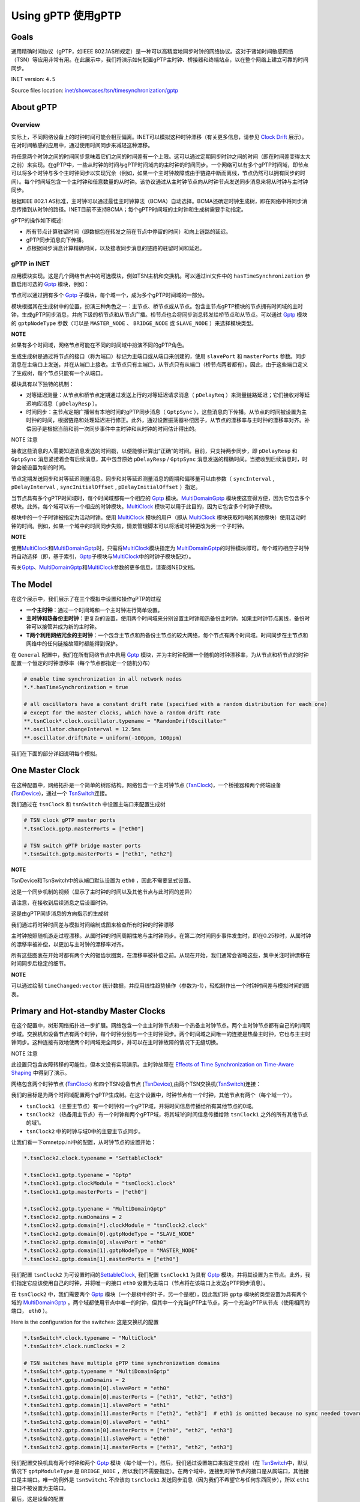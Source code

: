 Using gPTP 使用gPTP
===================

Goals
~~~~~

通用精确时间协议（gPTP，如IEEE
802.1AS所规定）是一种可以高精度地同步时钟的网络协议。这对于诸如时间敏感网络（TSN）等应用非常有用。在此展示中，我们将演示如何配置gPTP主时钟、桥接器和终端站点，以在整个网络上建立可靠的时间同步。

INET version: ``4.5``

Source files location:
`inet/showcases/tsn/timesynchronization/gptp <https://github.com/inet-framework/inet/tree/master/showcases/tsn/timesynchronization/gptp>`__

About gPTP
~~~~~~~~~~

Overview
^^^^^^^^

实际上，不同网络设备上的时钟时间可能会相互偏离。INET可以模拟这种时钟漂移（有关更多信息，请参见
`Clock
Drift <https://inet.omnetpp.org/docs/showcases/tsn/timesynchronization/clockdrift/doc/index.html>`__
展示）。在对时间敏感的应用中，通过使用时间同步来减轻这种漂移。

将任意两个时钟之间的时间同步意味着它们之间的时间差有一个上限。这可以通过定期同步时钟之间的时间（即在时间差变得太大之前）来实现。在gPTP中，一些从时钟的时间与gPTP时间域内的主时钟的时间同步。一个网络可以有多个gPTP时间域，即节点可以将多个时钟与多个主时钟同步以实现冗余（例如，如果一个主时钟故障或由于链路中断而离线，节点仍然可以拥有同步的时间）。每个时间域包含一个主时钟和任意数量的从时钟。该协议通过从主时钟节点向从时钟节点发送同步消息来将从时钟与主时钟同步。

根据IEEE 802.1
AS标准，主时钟可以通过最佳主时钟算法（BCMA）自动选择。BCMA还确定时钟生成树，即在网络中将同步消息传播到从时钟的路径。INET目前不支持BCMA；每个gPTP时间域的主时钟和生成树需要手动指定。

gPTP的操作如下概述:

-  所有节点计算驻留时间（即数据包在转发之前在节点中停留的时间）和向上链路的延迟。

-  gPTP同步消息向下传播。

-  点根据同步消息计算精确时间，以及接收同步消息的链路的驻留时间和延迟。

gPTP in INET
^^^^^^^^^^^^

应用模块实现。这是几个网络节点中的可选模块，例如TSN主机和交换机。可以通过ini文件中的
``hasTimeSynchronization`` 参数启用可选的
`Gptp <https://doc.omnetpp.org/inet/api-current/neddoc/inet.linklayer.ieee8021as.Gptp.html>`__
模块，例如：

.. code:: cpp
   *.tsnHost.hasTimeSynchronization = true

节点可以通过拥有多个
`Gptp <https://doc.omnetpp.org/inet/api-current/neddoc/inet.linklayer.ieee8021as.Gptp.html>`__
子模块，每个域一个，成为多个gPTP时间域的一部分。

模块根据其在生成树中的位置，扮演三种角色之一：主节点、桥节点或从节点。包含主节点gPTP模块的节点拥有时间域的主时钟，生成gPTP同步消息，并向下级的桥节点和从节点广播。桥节点也会将同步消息转发给桥节点和从节点。可以通过
`Gptp <https://doc.omnetpp.org/inet/api-current/neddoc/inet.linklayer.ieee8021as.Gptp.html>`__
模块的 ``gptpNodeType`` 参数（可以是 ``MASTER_NODE`` 、 ``BRIDGE_NODE``
或 ``SLAVE_NODE`` ）来选择模块类型。

**NOTE**

如果有多个时间域，网络节点可能在不同的时间域中扮演不同的gPTP角色。

生成生成树是通过将节点的接口（称为端口）标记为主端口或从端口来创建的，使用
``slavePort`` 和 ``masterPorts``
参数。同步消息在主端口上发送，并在从端口上接收。主节点只有主端口，从节点只有从端口（桥节点两者都有）。因此，由于这些端口定义了生成树，每个节点只能有一个从端口。

模块具有以下独特的机制：

-  对等延迟测量：从节点和桥节点定期通过发送上行的对等延迟请求消息（
   ``pDelayReq`` ）来测量链路延迟；它们接收对等延迟响应消息（
   ``pDelayResp`` ）。
-  时间同步：主节点定期广播带有本地时间的gPTP同步消息（ ``GptpSync``
   ），这些消息向下传播。从节点的时间被设置为主时钟的时间，根据链路和处理延迟进行修正。此外，通过设置振荡器补偿因子，从节点的漂移率与主时钟的漂移率对齐。补偿因子是根据当前和前一次同步事件中主时钟和从时钟的时间估计得出的。

NOTE 注意

接收这些消息的人需要知道消息发送的时间戳，以便能够计算出“正确”的时间。目前，只支持两步同步，即
``pDelayResp`` 和 ``GptpSync`` 消息紧接着会有后续消息，其中包含原始
``pDelayResp`` / ``GptpSync``
消息发送的精确时间。当接收到后续消息时，时钟会被设置为新的时间。

节点定期发送同步和对等延迟测量消息。同步和对等延迟测量消息的周期和偏移量可以由参数（
``syncInterval`` , ``pDelayInterval`` , ``syncInitialOffset`` ,
``pDelayInitialOffset`` ）指定。

当节点具有多个gPTP时间域时，每个时间域都有一个相应的
`Gptp <https://doc.omnetpp.org/inet/api-current/neddoc/inet.linklayer.ieee8021as.Gptp.html>`__
模块。\ `MultiDomainGptp <https://doc.omnetpp.org/inet/api-current/neddoc/inet.linklayer.ieee8021as.MultiDomainGptp.html>`__
模块使这变得方便，因为它包含多个模块。此外，每个域可以有一个相应的时钟模块。\ `MultiClock <https://doc.omnetpp.org/inet/api-current/neddoc/inet.clock.model.MultiClock.html>`__
模块可以用于此目的，因为它包含多个时钟子模块。

模块中的一个子时钟被指定为活动时钟。使用
`MultiClock <https://doc.omnetpp.org/inet/api-current/neddoc/inet.clock.model.MultiClock.html>`__
模块的用户（即从
`MultiClock <https://doc.omnetpp.org/inet/api-current/neddoc/inet.clock.model.MultiClock.html>`__
模块获取时间的其他模块）使用活动时钟的时间。例如，如果一个域中的时间同步失败，情景管理脚本可以将活动时钟更改为另一个子时钟。

**NOTE**

使用\ `MultiClock <https://doc.omnetpp.org/inet/api-current/neddoc/inet.clock.model.MultiClock.html>`__\ 和\ `MultiDomainGptp <https://doc.omnetpp.org/inet/api-current/neddoc/inet.linklayer.ieee8021as.MultiDomainGptp.html>`__\ 时，只需将\ `MultiClock <https://doc.omnetpp.org/inet/api-current/neddoc/inet.clock.model.MultiClock.html>`__\ 模块指定为
`MultiDomainGptp <https://doc.omnetpp.org/inet/api-current/neddoc/inet.linklayer.ieee8021as.MultiDomainGptp.html>`__\ 的时钟模块即可。每个域的相应子时钟将自动选择（即，基于索引，\ `Gptp <https://doc.omnetpp.org/inet/api-current/neddoc/inet.linklayer.ieee8021as.Gptp.html>`__\ 子模块与\ `MultiClock <https://doc.omnetpp.org/inet/api-current/neddoc/inet.clock.model.MultiClock.html>`__\ 中的时钟子模块配对）。

有关\ `Gptp <https://doc.omnetpp.org/inet/api-current/neddoc/inet.linklayer.ieee8021as.Gptp.html>`__\ 、\ `MultiDomainGptp <https://doc.omnetpp.org/inet/api-current/neddoc/inet.linklayer.ieee8021as.MultiDomainGptp.html>`__\ 和\ `MultiClock <https://doc.omnetpp.org/inet/api-current/neddoc/inet.clock.model.MultiClock.html>`__\ 参数的更多信息，请查阅NED文档。

The Model
~~~~~~~~~

在这个展示中，我们展示了在三个模拟中设置和操作gPTP的过程

-  **一个主时钟**：通过一个时间域和一个主时钟进行简单设置。
-  **主时钟和热备份主时钟**：更复杂的设置，使用两个时间域来分别设置主时钟和热备份主时钟。如果主时钟节点离线，备份时钟可以接管并成为新的主时钟。
-  **T两个利用网络冗余的主时钟**：一个包含主节点和热备份主节点的较大网络，每个节点有两个时间域。时间同步在主节点和网络中的任何链接故障时都能得到保护。

在 ``General`` 配置中，我们在所有网络节点中启用
`Gptp <https://doc.omnetpp.org/inet/api-current/neddoc/inet.linklayer.ieee8021as.Gptp.html>`__
模块，并为主时钟配置一个随机的时钟漂移率，为从节点和桥节点的时钟配置一个恒定的时钟漂移率（每个节点都指定一个随机分布）

.. code:: cpp

   # enable time synchronization in all network nodes
   *.*.hasTimeSynchronization = true

   # all oscillators have a constant drift rate (specified with a random distribution for each one) 
   # except for the master clocks, which have a random drift rate
   **.tsnClock*.clock.oscillator.typename = "RandomDriftOscillator"
   **.oscillator.changeInterval = 12.5ms
   **.oscillator.driftRate = uniform(-100ppm, 100ppm)

我们在下面的部分详细说明每个模拟。

One Master Clock
~~~~~~~~~~~~~~~~

在这种配置中，网络拓扑是一个简单的树形结构。网络包含一个主时钟节点
(`TsnClock <https://doc.omnetpp.org/inet/api-current/neddoc/inet.node.tsn.TsnClock.html>`__)，一个桥接器和两个终端设备
(`TsnDevice <https://doc.omnetpp.org/inet/api-current/neddoc/inet.node.tsn.TsnDevice.html>`__)，通过一个
`TsnSwitch <https://doc.omnetpp.org/inet/api-current/neddoc/inet.node.tsn.TsnSwitch.html>`__\ 连接。

.. image:: Pic/OneMasterClockNetwork.png
   :alt: OneMasterClockNetwork.png
   :align: center

我们通过在 ``tsnClock`` 和 ``tsnSwitch``
中设置主端口来配置生成树

.. code:: cpp

   # TSN clock gPTP master ports
   *.tsnClock.gptp.masterPorts = ["eth0"]

   # TSN switch gPTP bridge master ports
   *.tsnSwitch.gptp.masterPorts = ["eth1", "eth2"]

**NOTE**

TsnDevice和TsnSwitch中的从端口默认设置为 ``eth0`` ，因此不需要显式设置。

这是一个同步机制的视频（显示了主时钟的时间以及其他节点与此时间的差异）

.. raw:: html

   <video src="C:\04_work\03_合作\00_pj_deepsea\onemasterclock.mp4">

.. raw:: html

   </video>

请注意，在接收到后续消息之后设置时钟。

这是由gPTP同步消息的方向指示的生成树

.. image:: Pic/OneMasterClock_tree.png
   :alt: OneMasterClock_tree.png
   :align: center

我们通过将时钟时间差与模拟时间绘制成图来检查所有时钟的时钟漂移

.. image:: Pic/OneMasterClock.png
   :alt: OneMasterClock.png
   :align: center

主时钟按照随机游走过程漂移。从属时钟的时间周期性地与主时钟同步。在第二次时间同步事件发生时，即在0.25秒时，从属时钟的漂移率被补偿，以更加与主时钟的漂移率对齐。

所有这些图表在开始时都有两个大的锯齿状图案，在漂移率被补偿之前。从现在开始，我们通常会省略这些，集中关注时钟漂移在时间同步后稳定的细节。

**NOTE**

可以通过绘制 ``timeChanged:vector``
统计数据，并应用线性趋势操作（参数为-1），轻松制作出一个时钟时间差与模拟时间的图表。

Primary and Hot-standby Master Clocks
~~~~~~~~~~~~~~~~~~~~~~~~~~~~~~~~~~~~~

在这个配置中，树形网络拓扑进一步扩展。网络包含一个主主时钟节点和一个热备主时钟节点。两个主时钟节点都有自己的时间同步域。交换机和设备节点有两个时钟，每个时钟分别与一个主时钟同步。两个时间域之间唯一的连接是热备主时钟，它也与主主时钟同步。这种连接有效地使两个时间域完全同步，并可以在主时钟故障的情况下无缝切换。

NOTE 注意

此设置只包含故障转移的可能性，但本文没有实际演示。主时钟故障在
`Effects of Time Synchronization on Time-Aware
Shaping <https://inet.omnetpp.org/docs/showcases/tsn/combiningfeatures/gptpandtas/doc/index.html>`__
中得到了演示。

网络包含两个时钟节点
(`TsnClock <https://doc.omnetpp.org/inet/api-current/neddoc/inet.node.tsn.TsnClock.html>`__)
和四个TSN设备节点
(`TsnDevice <https://doc.omnetpp.org/inet/api-current/neddoc/inet.node.tsn.TsnDevice.html>`__),由两个TSN交换机(`TsnSwitch <https://doc.omnetpp.org/inet/api-current/neddoc/inet.node.tsn.TsnSwitch.html>`__)连接：

.. image:: Pic/PrimaryAndHotStandbyNetwork.png
   :alt: PrimaryAndHotStandbyNetwork.png
   :align: center

我们的目标是为两个时间域配置两个gPTP生成树。在这个设置中，时钟节点有一个时钟，其他节点有两个（每个域一个）。

-  ``tsnClock1`` （主要主节点）有一个时钟和一个gPTP域，并将时间信息传播给所有其他节点的0域。
-  ``tsnClock2`` （热备用主节点）有一个时钟和两个gPTP域，将其域1的时间信息传播给除
   ``tsnClock1`` 之外的所有其他节点的域1。
-  ``tsnClock2`` 中的时钟与域0中的主要主节点同步。

让我们看一下omnetpp.ini中的配置，从时钟节点的设置开始：

.. code:: cpp

   *.tsnClock2.clock.typename = "SettableClock"

   *.tsnClock1.gptp.typename = "Gptp"
   *.tsnClock1.gptp.clockModule = "tsnClock1.clock"
   *.tsnClock1.gptp.masterPorts = ["eth0"]

   *.tsnClock2.gptp.typename = "MultiDomainGptp"
   *.tsnClock2.gptp.numDomains = 2
   *.tsnClock2.gptp.domain[*].clockModule = "tsnClock2.clock"
   *.tsnClock2.gptp.domain[0].gptpNodeType = "SLAVE_NODE"
   *.tsnClock2.gptp.domain[0].slavePort = "eth0"
   *.tsnClock2.gptp.domain[1].gptpNodeType = "MASTER_NODE"
   *.tsnClock2.gptp.domain[1].masterPorts = ["eth0"]

我们配置
``tsnClock2``
为可设置时间的\ `SettableClock <https://doc.omnetpp.org/inet/api-current/neddoc/inet.clock.model.SettableClock.html>`__,
我们配置 ``tsnClock1`` 为具有
`Gptp <https://doc.omnetpp.org/inet/api-current/neddoc/inet.linklayer.ieee8021as.Gptp.html>`__
模块，并将其设置为主节点。此外，我们指定它应该使用自己的时钟，并将唯一的接口
``eth0`` 设置为主端口（节点将在该端口上发送gPTP同步消息）。

在 ``tsnClock2`` 中，我们需要两个
`Gptp <https://doc.omnetpp.org/inet/api-current/neddoc/inet.linklayer.ieee8021as.Gptp.html>`__
模块（一个是树中的叶子，另一个是根），因此我们将 ``gptp``
模块的类型设置为具有两个域的
`MultiDomainGptp <https://doc.omnetpp.org/inet/api-current/neddoc/inet.linklayer.ieee8021as.MultiDomainGptp.html>`__
。两个域都使用节点中唯一的时钟，但其中一个充当gPTP主节点，另一个充当gPTP从节点（使用相同的端口，
``eth0`` ）。

Here is the configuration for the switches: 这是交换机的配置

.. code:: cpp

   *.tsnSwitch*.clock.typename = "MultiClock"
   *.tsnSwitch*.clock.numClocks = 2

   # TSN switches have multiple gPTP time synchronization domains
   *.tsnSwitch*.gptp.typename = "MultiDomainGptp"
   *.tsnSwitch*.gptp.numDomains = 2
   *.tsnSwitch1.gptp.domain[0].slavePort = "eth0"
   *.tsnSwitch1.gptp.domain[0].masterPorts = ["eth1", "eth2", "eth3"]
   *.tsnSwitch1.gptp.domain[1].slavePort = "eth1"
   *.tsnSwitch1.gptp.domain[1].masterPorts = ["eth2", "eth3"]  # eth1 is omitted because no sync needed towards primary master
   *.tsnSwitch2.gptp.domain[0].slavePort = "eth1"
   *.tsnSwitch2.gptp.domain[0].masterPorts = ["eth0", "eth2", "eth3"]
   *.tsnSwitch2.gptp.domain[1].slavePort = "eth0"
   *.tsnSwitch2.gptp.domain[1].masterPorts = ["eth1", "eth2", "eth3"]

我们配置交换机具有两个时钟和两个
`Gptp <https://doc.omnetpp.org/inet/api-current/neddoc/inet.linklayer.ieee8021as.Gptp.html>`__
模块（每个域一个）。然后，我们通过设置端口来指定生成树（在
`TsnSwitch <https://doc.omnetpp.org/inet/api-current/neddoc/inet.node.tsn.TsnSwitch.html>`__\ 中，默认情况下
``gptpModuleType`` 是 ``BRIDGE_NODE``
，所以我们不需要指定）。在两个域中，连接到时钟节点的接口是从属端口，其他接口是主端口。唯一的例外是
``tsnSwitch1`` 不应该向 ``tsnClock1``
发送同步消息（因为我们不希望它与任何东西同步），所以 ``eth1``
接口不被设置为主端口。

最后，这是设备的配置

.. code:: cpp

   *.tsnDevice*.clock.typename = "MultiClock"
   *.tsnDevice*.clock.numClocks = 2

   # TSN devices have multiple gPTP time synchronization domains
   *.tsnDevice*.gptp.typename = "MultiDomainGptp"
   *.tsnDevice*.gptp.numDomains = 2
   *.tsnDevice1.gptp.clockModule = "tsnDevice1.clock"
   *.tsnDevice2.gptp.clockModule = "tsnDevice2.clock"
   *.tsnDevice3.gptp.clockModule = "tsnDevice3.clock"
   *.tsnDevice4.gptp.clockModule = "tsnDevice4.clock"
   *.tsnDevice*.gptp.domain[*].slavePort = "eth0"

就像在交换机中一样，设备中也需要两个时钟和两个
`Gptp <https://doc.omnetpp.org/inet/api-current/neddoc/inet.linklayer.ieee8021as.Gptp.html>`__
模块，因此我们使用
`MultiClock <https://doc.omnetpp.org/inet/api-current/neddoc/inet.clock.model.MultiClock.html>`__
和
`MultiDomainGptp <https://doc.omnetpp.org/inet/api-current/neddoc/inet.linklayer.ieee8021as.MultiDomainGptp.html>`__\ 与两个子模块。我们将每个设备的
``gptp`` 模块配置为使用设备中的
`MultiClock <https://doc.omnetpp.org/inet/api-current/neddoc/inet.clock.model.MultiClock.html>`__\ 模块；自动选择适当的子时钟用于该域。我们将所有
``gptp``
模块设置为将唯一接口用作从端口（在\ `TsnDevice <https://doc.omnetpp.org/inet/api-current/neddoc/inet.node.tsn.TsnDevice.html>`__\ 中，默认情况下Gptp模块类型为
``SLAVE_NODE`` ，因此我们不需要进行配置）。

我们还为不同域中的pDelay测量和gPTP同步消息配置了一些偏移量，以避免它们同时传输并遭受排队延迟。

.. code:: cpp

   **.pdelayInitialOffset = 100us
   *.*.gptp.domain[0].syncInitialOffset = syncInterval * 1 / 2
   *.*.gptp.domain[1].syncInitialOffset = syncInterval * 2 / 2

以下是模拟开始时的时间同步过程的视频。显示了主节点的时钟时间以及其他节点与该时钟时间的时间差。
gPTP的消息以箭头形式可视化。可视化根据域进行了颜色编码。

.. raw:: html

   <video src="C:\04_work\03_合作\00_pj_deepsea\PrimaryAndHotStandbyMasterClocks.mp4">

.. raw:: html

   </video>

首先，桥接节点和从节点通过交换pDelay消息来测量链路延迟。然后，主时钟发送gPTP同步消息。请注意，在接收到gPTP跟随消息后，时钟设置为新时间时，时间差会发生跳变。

此设置受到主时钟故障的保护。在这种情况下，场景管理脚本可以将网络中的节点切换到gPTP域1，即将MultiClock中的活动时钟切换到
``clock[1]`` 子模块，而不会影响时间同步。

生成树以数据链路层的gPTP消息传输形式进行可视化。这描绘了网络中来自主时钟的时间信息流动。

.. image:: Pic/PrimaryAndHotStandbyMasterClocks_tree-1708860651544-41.png
   :alt: PrimaryAndHotStandbyMasterClocks_tree-1708860651544-41.png
   :align: center


让我们来看一些时钟漂移图表。不要在一个图表中绘制所有时钟的时钟漂移，我们使用三个图表，这样它们就不会那么杂乱。这是两个主时钟的时钟漂移（时钟时间与模拟时间的差异）：

.. image:: Pic/PrimaryAndHotStandBy_masterclocks.png
   :alt: PrimaryAndHotStandBy_masterclocks.png
   :align: center

两个主时钟都有随机漂移率，但热备份主时钟的时间和时钟漂移率会定期与主时钟同步。

这是时间域0（主要主机）中所有时钟的时钟漂移

.. image:: Pic/PrimaryAndHotStandBy_timedomain0_zoomed.png
   :alt: PrimaryAndHotStandBy_timedomain0_zoomed.png
   :align: center

每个从属时钟都有一个独特但恒定的漂移速率，而主时钟的漂移速率则随机波动。从属时钟定期与主时钟同步。在最初的两次同步事件之后（未在图表上显示），从属时钟的漂移速率将被调整以与主时钟对齐。然而，每个从属时钟中的振荡器补偿因子是由当前和前一个同步点的漂移速率确定的，随着主时钟的漂移速率继续变化，从属时钟可能会偏离主时钟。值得注意的是，在第一次速率补偿之后，所有从属时钟具有相同的漂移速率。

让我们看看时间域1（热备份主机）中所有时钟的时钟漂移

.. image:: Pic/PrimaryAndHotStandBy_timedomain1_zoomed.png
   :alt: PrimaryAndHotStandBy_timedomain1_zoomed.png
   :align: center

时钟具有不同的漂移速率，并定期与热备份主时钟进行同步（用粗蓝线显示）。热备份主时钟本身与主时钟存在漂移，并定期进行同步。时间差的上限在图表上显而易见。

请注意，在域1中的从属时钟在域0中的热备份主时钟的时间更新之前进行同步。与之前的情况一样，从属时钟的漂移率被补偿，以更加与主时钟的速率对齐。

**NOTE**

从主时钟偏离的角度来看，从这些图表上看，从时钟的差异可能看起来很大，但实际上只有微秒级别（y轴的刻度是x轴的百万分之一）。

**WARNING**

从主时钟偏离的角度来看，从这些图表上看，从时钟的差异可能看起来很大，但实际上只有微秒级别（y轴的刻度是x轴的百万分之一）。

在下一节中，我们使网络更加冗余，以便主要主时钟和网络中的任何链接都可以失败而不会破坏时间同步。

Two Master Clocks Exploiting Network Redundancy
~~~~~~~~~~~~~~~~~~~~~~~~~~~~~~~~~~~~~~~~~~~~~~~

在这种配置中，网络拓扑是一个环形结构。主时钟和热备份主时钟各自具有两个独立的时间域。一个时间域使用顺时针方向，另一个时间域使用逆时针方向在环形拓扑中传播时钟时间。这种方法可以保护主时钟节点的故障以及环中单个链路的故障，因为所有桥接器都可以通过两个主时钟的时间同步域之一在两个方向上到达。

这是网络（它使用与之前相同的节点类型，
`TsnClock <https://doc.omnetpp.org/inet/api-current/neddoc/inet.node.tsn.TsnClock.html>`__\ 、\ `TsnSwitch <https://doc.omnetpp.org/inet/api-current/neddoc/inet.node.tsn.TsnSwitch.html>`__
(和
`TsnDevice <https://doc.omnetpp.org/inet/api-current/neddoc/inet.node.tsn.TsnDevice.html>`__\ ）


.. image:: Pic/TwoMasterClocksNetwork.png
   :alt: TwoMasterClocksNetwork.png
   :align: center

时间同步冗余是通过以下方式实现的：

-  主主节点有一个时钟和两个主gPTP时间域。这些域在时钟里以顺时针和逆时针的方向发送时间信息。
-  热备份主节点有两个从节点和两个主节点的gPTP域，以及两个子时钟。域0和1将两个时钟与主主节点的两个域同步，域2和3在环中双向发送两个时钟的定时信息。
-  交换机和设备节点有四个域（和四个子时钟），域0和1与主要主节点同步，域2和3与热备份主节点同步。
-  Consequently, gPTP modules in the switches are gPTP bridges, in the
   devices, gPTP slaves.
   因此，交换机中的gPTP模块是gPTP桥，设备中的gPTP模块是gPTP从属。

在主要主节点故障和环中的一个链接故障的情况下，交换机和设备将至少有一个同步的时钟可以切换到。

我们如何配置这个方案？我们添加所需的gPTP域和时钟，并配置上述的生成树。在设置端口和时钟时，有一些重要的方面：

-  我们不想将任何时间信息转发给主要的主节点，因此我们相应地设置了
   ``tsnSwitch1`` 中的主端口。
-  我们注意不将定时消息转发给最初发送它的交换机（以避免同步消息无限循环）。例如，tsnSwitch6不应将同步消息发送到域0中的
   ``tsnSwitch1`` 。
-  热备份的主节点只有两个时钟，被四个领域使用。从领域0和1传递给领域2和3的时序信息在这里进行。所以我们设置领域0和2使用
   ``clock[0]`` ，领域1和3使用 ``clock[1]`` 。

这是时钟节点的配置

.. code:: cpp

   [Config TwoMasterClocksExploitingNetworkRedundancy]
   network = TwoMasterClocksRingGptpShowcase
   description = "Ring topology with redundant time synchronization domains"
   # clock visualization note: bridge and slave nodes display difference from corresponding master clock

   # TSN clock2 has multiple clocks
   *.tsnClock2.clock.typename = "MultiClock"
   *.tsnClock2.clock.numClocks = 2

   # TSN clocks have multiple gPTP time synchronization domains
   *.tsnClock*.gptp.typename = "MultiDomainGptp"
   *.tsnClock1.gptp.numDomains = 2
   *.tsnClock1.gptp.domain[0..1].clockModule = "tsnClock1.clock"
   *.tsnClock1.gptp.domain[0].masterPorts = ["eth0"]
   *.tsnClock1.gptp.domain[1].masterPorts = ["eth0"]
   *.tsnClock2.gptp.numDomains = 4
   *.tsnClock2.gptp.domain[2..3].clockModule = "tsnClock2.clock"
   *.tsnClock2.gptp.domain[0].gptpNodeType = "SLAVE_NODE"
   *.tsnClock2.gptp.domain[0].slavePort = "eth0"
   *.tsnClock2.gptp.domain[1].gptpNodeType = "SLAVE_NODE"
   *.tsnClock2.gptp.domain[1].slavePort = "eth0"
   *.tsnClock2.gptp.domain[2].gptpNodeType = "MASTER_NODE"
   *.tsnClock2.gptp.domain[2].masterPorts = ["eth0"]
   *.tsnClock2.gptp.domain[3].gptpNodeType = "MASTER_NODE"
   *.tsnClock2.gptp.domain[3].masterPorts = ["eth0"]

我们设置 ``tsnClock1`` 有两个
`Gptp <https://doc.omnetpp.org/inet/api-current/neddoc/inet.linklayer.ieee8021as.Gptp.html>`__
模块，每个模块使用主机中唯一的时钟。时钟网络节点的类型是
`TsnClock <https://doc.omnetpp.org/inet/api-current/neddoc/inet.node.tsn.TsnClock.html>`__\ ；在这些节点中，默认情况下，
`Gptp <https://doc.omnetpp.org/inet/api-current/neddoc/inet.linklayer.ieee8021as.Gptp.html>`__
模块被设置为主节点。我们在两个模块中设置了主端口，因此它们通过它们唯一的以太网接口传播时间信息。

``tsnClock2`` 被设置为具有四个gPTP域。由于 ``tsnClock2``
只有两个子时钟，我们需要在
`MultiClock <https://doc.omnetpp.org/inet/api-current/neddoc/inet.clock.model.MultiClock.html>`__
模块中指定域2和域3使用 ``clock[0]`` 和 ``clock[1]`` （只需设置
`MultiClock <https://doc.omnetpp.org/inet/api-current/neddoc/inet.clock.model.MultiClock.html>`__
模块的 ``clockModule`` 参数即可，因为它会自动将子时钟分配给域）。

因此，在 ``tsnClock2``
中，域0和1是gPTP从站，同步到主要主站的两个域。域2和3是gPTP主站，并传播由前两个域设置的时钟时间。

交换机的配置如下：

.. code:: cpp

   # TSN switches have multiple clocks
   *.tsnSwitch*.clock.typename = "MultiClock"
   *.tsnSwitch*.clock.numClocks = 4

   # TSN switches have multiple gPTP time synchronization domains
   *.tsnSwitch*.gptp.typename = "MultiDomainGptp"
   *.tsnSwitch*.gptp.numDomains = 4

   # TSN switch 1
   *.tsnSwitch1.gptp.domain[0].masterPorts = ["eth1"]
   *.tsnSwitch1.gptp.domain[0].slavePort = "eth0"
   *.tsnSwitch1.gptp.domain[1].masterPorts = ["eth2"]
   *.tsnSwitch1.gptp.domain[1].slavePort = "eth0"
   *.tsnSwitch1.gptp.domain[2].masterPorts = ["eth1"]
   *.tsnSwitch1.gptp.domain[2].slavePort = "eth2"
   *.tsnSwitch1.gptp.domain[3].masterPorts = ["eth2"]
   *.tsnSwitch1.gptp.domain[3].slavePort = "eth1"

   # TSN switch 2
   *.tsnSwitch2.gptp.domain[0].masterPorts = ["eth1", "eth2"]
   *.tsnSwitch2.gptp.domain[0].slavePort = "eth0"
   *.tsnSwitch2.gptp.domain[1].masterPorts = ["eth2"]
   *.tsnSwitch2.gptp.domain[1].slavePort = "eth1"
   *.tsnSwitch2.gptp.domain[2].masterPorts = ["eth1", "eth2"]
   *.tsnSwitch2.gptp.domain[2].slavePort = "eth0"
   *.tsnSwitch2.gptp.domain[3].masterPorts = ["eth0", "eth2"]
   *.tsnSwitch2.gptp.domain[3].slavePort = "eth1"

   # TSN switch 3
   *.tsnSwitch3.gptp.domain[0].masterPorts = ["eth1", "eth2"]
   *.tsnSwitch3.gptp.domain[0].slavePort = "eth0"
   *.tsnSwitch3.gptp.domain[1].masterPorts = ["eth0", "eth2"]
   *.tsnSwitch3.gptp.domain[1].slavePort = "eth1"
   *.tsnSwitch3.gptp.domain[2].masterPorts = ["eth2"]
   *.tsnSwitch3.gptp.domain[2].slavePort = "eth0"
   *.tsnSwitch3.gptp.domain[3].masterPorts = ["eth0", "eth2"]
   *.tsnSwitch3.gptp.domain[3].slavePort = "eth1"

   # TSN switch 4
   *.tsnSwitch4.gptp.domain[0].masterPorts = ["eth0", "eth2"]
   *.tsnSwitch4.gptp.domain[0].slavePort = "eth1"
   *.tsnSwitch4.gptp.domain[1].masterPorts = ["eth0", "eth1"]
   *.tsnSwitch4.gptp.domain[1].slavePort = "eth2"
   *.tsnSwitch4.gptp.domain[2].masterPorts = ["eth2"]
   *.tsnSwitch4.gptp.domain[2].slavePort = "eth0"
   *.tsnSwitch4.gptp.domain[3].masterPorts = ["eth1"]
   *.tsnSwitch4.gptp.domain[3].slavePort = "eth0"

   # TSN switch 5
   *.tsnSwitch5.gptp.domain[0].masterPorts = ["eth1", "eth2"]
   *.tsnSwitch5.gptp.domain[0].slavePort = "eth0"
   *.tsnSwitch5.gptp.domain[1].masterPorts = ["eth0", "eth2"]
   *.tsnSwitch5.gptp.domain[1].slavePort = "eth1"
   *.tsnSwitch5.gptp.domain[2].masterPorts = ["eth1", "eth2"]
   *.tsnSwitch5.gptp.domain[2].slavePort = "eth0"
   *.tsnSwitch5.gptp.domain[3].masterPorts = ["eth2"]
   *.tsnSwitch5.gptp.domain[3].slavePort = "eth1"

   # TSN switch 6
   *.tsnSwitch6.gptp.domain[0].masterPorts = ["eth2"]
   *.tsnSwitch6.gptp.domain[0].slavePort = "eth0"
   *.tsnSwitch6.gptp.domain[1].masterPorts = ["eth0", "eth2"]
   *.tsnSwitch6.gptp.domain[1].slavePort = "eth1"
   *.tsnSwitch6.gptp.domain[2].masterPorts = ["eth1", "eth2"]
   *.tsnSwitch6.gptp.domain[2].slavePort = "eth0"
   *.tsnSwitch6.gptp.domain[3].masterPorts = ["eth0", "eth2"]
   *.tsnSwitch6.gptp.domain[3].slavePort = "eth1"

这是设备的配置

.. code:: cpp

   *.tsnDevice*.clock.typename = "MultiClock"
   *.tsnDevice*.clock.numClocks = 2

   # TSN devices have multiple gPTP time synchronization domains
   *.tsnDevice*.gptp.typename = "MultiDomainGptp"
   *.tsnDevice*.gptp.numDomains = 2
   *.tsnDevice1.gptp.clockModule = "tsnDevice1.clock"
   *.tsnDevice2.gptp.clockModule = "tsnDevice2.clock"
   *.tsnDevice3.gptp.clockModule = "tsnDevice3.clock"
   *.tsnDevice4.gptp.clockModule = "tsnDevice4.clock"
   *.tsnDevice*.gptp.domain[*].slavePort = "eth0"

最后，我们为这四个领域配置偏移量，以便它们不会同时发送同步消息

.. code:: cpp

   **.pdelayInitialOffset = 0.1ms
   *.*.gptp.domain[0].syncInitialOffset = syncInterval * 1 / 4
   *.*.gptp.domain[1].syncInitialOffset = syncInterval * 2 / 4
   *.*.gptp.domain[2].syncInitialOffset = syncInterval * 3 / 4
   *.*.gptp.domain[3].syncInitialOffset = syncInterval * 4 / 4

这是由gPTP消息可视化的生成树

.. image:: Pic/ExploitingNetworkRedundancy_tree.png
   :alt: ExploitingNetworkRedundancy_tree.png
   :align: center

就像之前的部分一样，让我们来检查网络中不同时钟的时钟漂移。这是主时钟的时钟漂移：

.. image:: Pic/ExploitingNetworkRedundancy_masterclocks_zoomed.png
   :alt: ExploitingNetworkRedundancy_masterclocks_zoomed.png
   :align: center

热备份主节点的时钟定期与主要主节点的时间同步。请注意，同步时间具有我们配置的偏移量。让我们看一下域0中的时钟漂移（主要主节点的时钟用较粗的线绘制）：

.. image:: Pic/ExploitingNetworkRedundancy_domain0_zoomed.png
   :alt: ExploitingNetworkRedundancy_domain0_zoomed.png
   :align: center

在域0中，所有时钟都与主要主时钟同步。它们同时同步，因为偏移量是在域之间的。域1中的时钟漂移类似，所以我们不在这里包括它。让我们看看域2（主要主时钟以虚线显示作为参考，因为它不是该域的一部分；该域中的热备份主时钟以粗线显示）：

.. image:: Pic/ExploitingNetworkRedundancy_domain2_zoomed.png
   :alt: ExploitingNetworkRedundancy_domain2_zoomed.png
   :align: center

所有交换机和设备都与热备份主时钟同步（该时钟本身定期与主要主时钟同步）。

NOTE 注意

所有领域的图表都可以在展示文件夹中的.anf文件中找到。

Sources:
```omnetpp.ini`` <https://inet.omnetpp.org/docs/_downloads/a815f04b0a163b99601acef0b3c16a6b/omnetpp.ini>`__,
```GptpShowcase.ned`` <https://inet.omnetpp.org/docs/_downloads/21dd82f588a87047c3dd9a635944b654/GptpShowcase.ned>`__

.. _discussion-1:

Discussion
~~~~~~~~~~

Use `this <https://github.com/inet-framework/inet/discussions/798>`__
page in the GitHub issue tracker for commenting on this showcase.
请在GitHub问题跟踪器上使用
`此页面 <https://github.com/inet-framework/inet/discussions/798>`__
对此展示进行评论。
